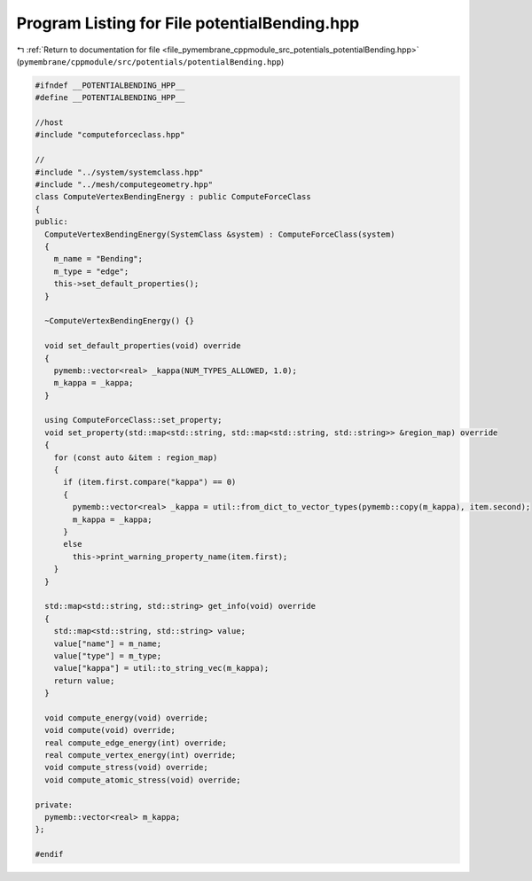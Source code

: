 
.. _program_listing_file_pymembrane_cppmodule_src_potentials_potentialBending.hpp:

Program Listing for File potentialBending.hpp
=============================================

|exhale_lsh| :ref:`Return to documentation for file <file_pymembrane_cppmodule_src_potentials_potentialBending.hpp>` (``pymembrane/cppmodule/src/potentials/potentialBending.hpp``)

.. |exhale_lsh| unicode:: U+021B0 .. UPWARDS ARROW WITH TIP LEFTWARDS

.. code-block:: cpp

   
   #ifndef __POTENTIALBENDING_HPP__
   #define __POTENTIALBENDING_HPP__
   
   //host
   #include "computeforceclass.hpp"
   
   //
   #include "../system/systemclass.hpp"
   #include "../mesh/computegeometry.hpp"
   class ComputeVertexBendingEnergy : public ComputeForceClass
   {
   public:
     ComputeVertexBendingEnergy(SystemClass &system) : ComputeForceClass(system)
     {
       m_name = "Bending"; 
       m_type = "edge";    
       this->set_default_properties();
     }
   
     ~ComputeVertexBendingEnergy() {}
   
     void set_default_properties(void) override
     {
       pymemb::vector<real> _kappa(NUM_TYPES_ALLOWED, 1.0);
       m_kappa = _kappa;
     }
   
     using ComputeForceClass::set_property;
     void set_property(std::map<std::string, std::map<std::string, std::string>> &region_map) override
     {
       for (const auto &item : region_map)
       {
         if (item.first.compare("kappa") == 0)
         {
           pymemb::vector<real> _kappa = util::from_dict_to_vector_types(pymemb::copy(m_kappa), item.second);
           m_kappa = _kappa;
         }
         else
           this->print_warning_property_name(item.first);
       }
     }
   
     std::map<std::string, std::string> get_info(void) override
     {
       std::map<std::string, std::string> value;
       value["name"] = m_name;
       value["type"] = m_type;
       value["kappa"] = util::to_string_vec(m_kappa);
       return value;
     }
   
     void compute_energy(void) override;
     void compute(void) override;
     real compute_edge_energy(int) override;
     real compute_vertex_energy(int) override;
     void compute_stress(void) override;
     void compute_atomic_stress(void) override;
   
   private:
     pymemb::vector<real> m_kappa; 
   };
   
   #endif
   
